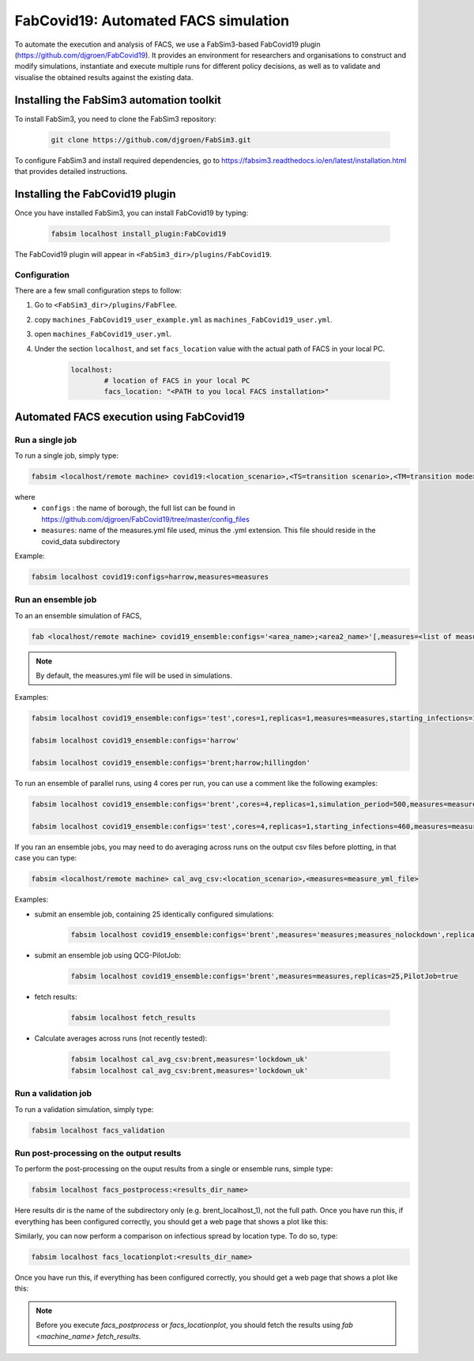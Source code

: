 FabCovid19: Automated FACS simulation
=====================================


To automate the execution and analysis of FACS, we use a FabSim3-based FabCovid19 plugin (https://github.com/djgroen/FabCovid19). It provides an environment for researchers and organisations to construct and modify simulations, instantiate and execute multiple runs for different policy decisions, as well as to validate and visualise the obtained results against the existing data.



Installing the FabSim3 automation toolkit
-----------------------------------------
To install FabSim3, you need to clone the FabSim3 repository:
  
  .. code:: console

          git clone https://github.com/djgroen/FabSim3.git

To configure FabSim3 and install required dependencies, go to https://fabsim3.readthedocs.io/en/latest/installation.html that provides detailed instructions.


Installing the FabCovid19 plugin
--------------------------------

Once you have installed FabSim3, you can install FabCovid19 by typing:

  .. code:: console
  
          fabsim localhost install_plugin:FabCovid19

The FabCovid19 plugin will appear in ``<FabSim3_dir>/plugins/FabCovid19``.

Configuration
~~~~~~~~~~~~~

There are a few small configuration steps to follow:

1. Go to ``<FabSim3_dir>/plugins/FabFlee``.

2. copy ``machines_FabCovid19_user_example.yml`` as ``machines_FabCovid19_user.yml``.

3. open ``machines_FabCovid19_user.yml``.

4. Under the section ``localhost``, and set ``facs_location`` value with the actual path of FACS in your local PC.

	.. code-block:: yaml

		localhost:
			# location of FACS in your local PC
			facs_location: "<PATH to you local FACS installation>"
		
   
Automated FACS execution using FabCovid19
-----------------------------------------

Run a single job
~~~~~~~~~~~~~~~~

To run a single job, simply type:

.. code-block:: sh

	fabsim <localhost/remote machine> covid19:<location_scenario>,<TS=transition scenario>,<TM=transition mode>,[outdir=output directory]

where
	* ``configs`` : the name of borough, the full list can be found in https://github.com/djgroen/FabCovid19/tree/master/config_files 
	* ``measures``: name of the measures.yml file used, minus the .yml extension. This file should reside in the covid_data subdirectory

Example:

.. code-block:: sh

	fabsim localhost covid19:configs=harrow,measures=measures

Run an ensemble job
~~~~~~~~~~~~~~~~~~~
To an an ensemble simulation of FACS, 

.. code-block:: sh

	fab <localhost/remote machine> covid19_ensemble:configs='<area_name>;<area2_name>'[,measures=<list of measures files>] 

.. note::
	By default, the measures.yml file will be used in simulations.

Examples:

.. code-block:: sh

        fabsim localhost covid19_ensemble:configs='test',cores=1,replicas=1,measures=measures,starting_infections=10,job_wall_time=0:15:00

	fabsim localhost covid19_ensemble:configs='harrow'

	fabsim localhost covid19_ensemble:configs='brent;harrow;hillingdon'


To run an ensemble of parallel runs, using 4 cores per run, you can use a comment like the following examples:

.. code-block:: sh

        fabsim localhost covid19_ensemble:configs='brent',cores=4,replicas=1,simulation_period=500,measures=measures,starting_infections=460,job_wall_time=1:00:00,solver=pfacs

        fabsim localhost covid19_ensemble:configs='test',cores=4,replicas=1,starting_infections=460,measures=measures,solver=pfacs


If you ran an ensemble jobs, you may need to do averaging across runs on the output csv files before plotting, in that case you can type:

.. code-block:: sh
	
	fabsim <localhost/remote machine> cal_avg_csv:<location_scenario>,<measures=measure_yml_file>


Examples:

* submit an ensemble job, containing 25 identically configured simulations:

	.. code-block:: sh

		fabsim localhost covid19_ensemble:configs='brent',measures='measures;measures_nolockdown',replicas=25

* submit an ensemble job using QCG-PilotJob:

	.. code-block:: sh

		fabsim localhost covid19_ensemble:configs='brent',measures=measures,replicas=25,PilotJob=true

* fetch results:

	.. code-block:: sh

		fabsim localhost fetch_results


* Calculate averages across runs (not recently tested):

	.. code-block:: sh

		fabsim localhost cal_avg_csv:brent,measures='lockdown_uk'
		fabsim localhost cal_avg_csv:brent,measures='lockdown_uk'


Run a validation job
~~~~~~~~~~~~~~~~~~~~
To run a validation simulation, simply type:

.. code-block:: sh

	fabsim localhost facs_validation


Run post-processing on the output results
~~~~~~~~~~~~~~~~~~~~~~~~~~~~~~~~~~~~~~~~~
To perform the post-processing on the ouput results from a single or ensemble runs, simple type:

.. code-block:: sh

	fabsim localhost facs_postprocess:<results_dir_name>


Here results dir is the name of the subdirectory only (e.g. brent_localhost_1), not the full path. Once you have run this, if everything has been configured correctly, you should get a web page that shows a plot like this:

.. image:: validateplot.png        


Similarly, you can now perform a comparison on infectious spread by location type. To do so, type:


.. code-block:: sh

	fabsim localhost facs_locationplot:<results_dir_name>


Once you have run this, if everything has been configured correctly, you should get a web page that shows a plot like this:

.. image:: locationplot.png        


.. note::
	Before you execute `facs_postprocess` or `facs_locationplot`, you should fetch the results using `fab <machine_name> fetch_results`.
